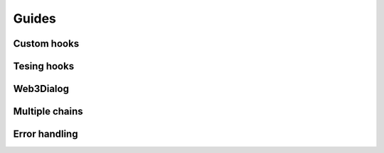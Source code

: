 Guides
######


Custom hooks
************

Tesing hooks
************


Web3Dialog
**********


Multiple chains
***************


Error handling
**************